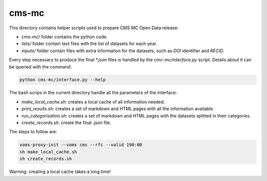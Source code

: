 =======
 cms-mc
=======

This directory contains helper scripts used to prepare CMS MC Open Data
release:

- `cms-mc/` folder contains the python code.
- `lists/` folder contain text files with the list of datasets for each year.
- `inputs/` folder contain files with extra information for the datasets, such
  as `DOI` identifier and `RECID`.

Every step necessary to produce the final `*.json` files is handled by the
`cmc-mc/interface.py` script. Details about it can be queried with the command:

.. code-block:: console

   python cms-mc/interface.py --help

The bash scrips in the current directory handle all the parameters of the
interface:

- `make_local_cache.sh`: creates a local cache of all information needed.
- `print_results.sh`: creates a set of markdown and HTML pages with all the
  information available.
- `run_categorisation.sh`: creates a set of markdown and HTML pages with the
  datasets splitted in their categories.
- `create_records.sh`: create the final .json file.

The steps to follow are:

.. code-block:: console

   voms-proxy-init --voms cms --rfc --valid 190:00
   sh make_local_cache.sh
   sh create_records.sh

Warning: creating a local cache takes a long time!
